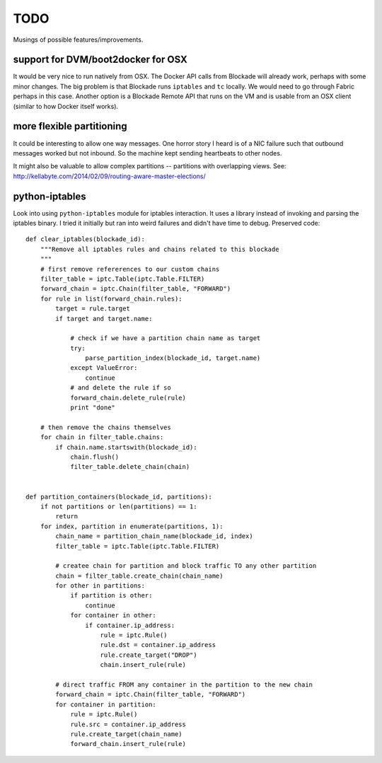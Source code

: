 TODO
====

Musings of possible features/improvements.

support for DVM/boot2docker for OSX
-----------------------------------

It would be very nice to run natively from OSX. The Docker API calls
from Blockade will already work, perhaps with some minor changes. The
big problem is that Blockade runs ``iptables`` and ``tc`` locally. We
would need to go through Fabric perhaps in this case. Another option
is a Blockade Remote API that runs on the VM and is usable from an
OSX client (similar to how Docker itself works).


more flexible partitioning
--------------------------

It could be interesting to allow one way messages. One horror story I heard is
of a NIC failure such that outbound messages worked but not inbound. So the
machine kept sending heartbeats to other nodes.

It might also be valuable to allow complex partitions -- partitions with
overlapping views.
See: http://kellabyte.com/2014/02/09/routing-aware-master-elections/


python-iptables
---------------

Look into using ``python-iptables`` module for iptables interaction. It uses
a library instead of invoking and parsing the iptables binary. I tried it
initially but ran into weird failures and didn't have time to debug.
Preserved code::

    def clear_iptables(blockade_id):
        """Remove all iptables rules and chains related to this blockade
        """
        # first remove refererences to our custom chains
        filter_table = iptc.Table(iptc.Table.FILTER)
        forward_chain = iptc.Chain(filter_table, "FORWARD")
        for rule in list(forward_chain.rules):
            target = rule.target
            if target and target.name:

                # check if we have a partition chain name as target
                try:
                    parse_partition_index(blockade_id, target.name)
                except ValueError:
                    continue
                # and delete the rule if so
                forward_chain.delete_rule(rule)
                print "done"

        # then remove the chains themselves
        for chain in filter_table.chains:
            if chain.name.startswith(blockade_id):
                chain.flush()
                filter_table.delete_chain(chain)


    def partition_containers(blockade_id, partitions):
        if not partitions or len(partitions) == 1:
            return
        for index, partition in enumerate(partitions, 1):
            chain_name = partition_chain_name(blockade_id, index)
            filter_table = iptc.Table(iptc.Table.FILTER)

            # createe chain for partition and block traffic TO any other partition
            chain = filter_table.create_chain(chain_name)
            for other in partitions:
                if partition is other:
                    continue
                for container in other:
                    if container.ip_address:
                        rule = iptc.Rule()
                        rule.dst = container.ip_address
                        rule.create_target("DROP")
                        chain.insert_rule(rule)

            # direct traffic FROM any container in the partition to the new chain
            forward_chain = iptc.Chain(filter_table, "FORWARD")
            for container in partition:
                rule = iptc.Rule()
                rule.src = container.ip_address
                rule.create_target(chain_name)
                forward_chain.insert_rule(rule)
